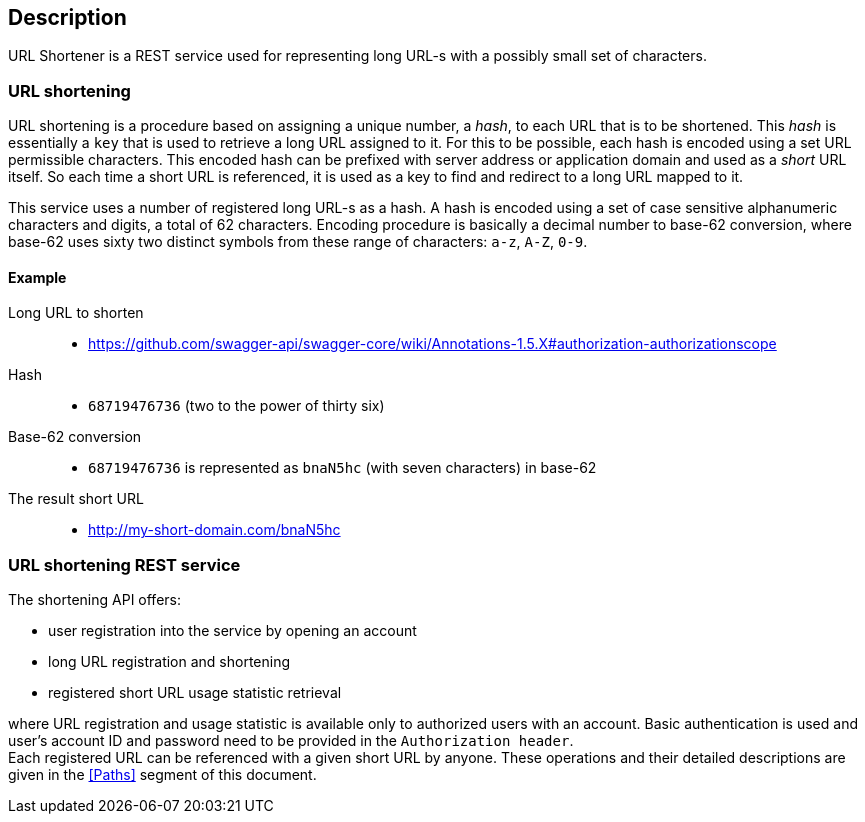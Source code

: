 == Description

URL Shortener is a REST service used for representing long URL-s with a possibly small set of characters.

=== URL shortening

URL shortening is a procedure based on assigning a unique number, a _hash_, to each URL that is to be shortened. This _hash_ is essentially a `key` that is used to retrieve
 a long URL assigned to it. For this to be possible, each hash is encoded using a set URL permissible characters. This encoded hash can be prefixed with server address or 
application domain and used as a _short_ URL itself. So each time a short URL is referenced, it is used as a key to find and redirect to a long URL mapped to it.

This service uses a number of registered long URL-s as a hash. A hash is encoded using a set of case sensitive alphanumeric characters and digits, a total of 62 characters. 
Encoding procedure is basically a decimal number to base-62 conversion, where base-62 uses sixty two distinct symbols from these range of characters: `a-z`, `A-Z`, `0-9`.

==== Example

Long URL to shorten::
* https://github.com/swagger-api/swagger-core/wiki/Annotations-1.5.X#authorization-authorizationscope
Hash::
* `68719476736` (two to the power of thirty six)
Base-62 conversion::
* `68719476736` is represented as `bnaN5hc` (with seven characters) in base-62
The result short URL::
* http://my-short-domain.com/bnaN5hc

=== URL shortening REST service

The shortening API offers:
 
* user registration into the service by opening an account
* long URL registration and shortening 
* registered short URL usage statistic retrieval

where URL registration and usage statistic is available only to authorized users with an account. Basic authentication is used and user's account ID and password need 
to be provided in the `Authorization header`. +
Each registered URL can be referenced with a given short URL by anyone. These operations and their detailed descriptions are given in the <<Paths>> segment of this document.

